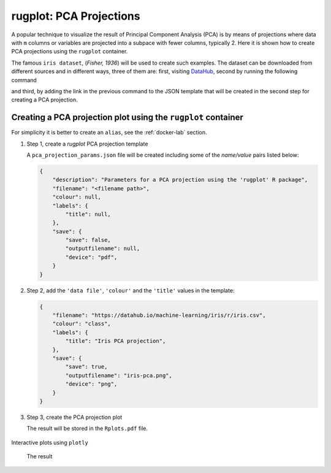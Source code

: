 rugplot: PCA Projections
========================

A popular technique to visualize the result of Principal Component
Analysis (PCA) is by means of projections where data with ``m``
columns or variables are projected into a subpace with fewer columns,
typically 2. Here it is shown how to create PCA projections using the
``rugplot`` container.

The famous ``iris dataset``, (`Fisher, 1936`) will be used to create
such examples. The dataset can be downloaded from different sources
and in different ways, three of them are: first, visiting `DataHub
<https://datahub.io/machine-learning/iris>`_, second by running the
following command

.. tabs::

   .. tab:: Linux

	    .. code-block:: console

			    wget https://datahub.io/machine-learning/iris/r/iris.csv

   .. tab:: PowerShell

	    .. code-block:: powershell

	       Invoke-WebRequest https://datahub.io/machine-learning/iris/r/iris.csv -OutFile iris.csv

and third, by adding the link in the previous command to the JSON
template that will be created in the second step for creating a PCA
projection.

Creating a PCA projection plot using the ``rugplot`` container
++++++++++++++++++++++++++++++++++++++++++++++++++++++++++++++

For simplicity it is better to create an ``alias``, see the
:ref:`docker-lab` section.

#. Step 1, create a `rugplot` PCA projection template

   .. tabs::

      .. tab:: alias

	 .. code-block:: console

	    rugplot template --plot pca

      .. tab:: raw command
	    
	 .. code-block:: console

	    docker run --rm -v "$PWD":/app/data -u $(id -u):$(id -g) venustiano/rugplot:0.1.0 \
	    template --plot pca 

      .. tab:: PowerShell
	    
	 .. code-block:: powershell

	    docker run --rm -v ${PWD}:/app/data venustiano/rugplot:0.1.0 `
	    template --plot pca 	    
	    
   A ``pca_projection_params.json`` file will be created including some of
   the `name/value` pairs listed below:

   .. code-block:: json

      {
          "description": "Parameters for a PCA projection using the 'rugplot' R package",
	  "filename": "<filename path>",
	  "colour": null,
	  "labels": {
	      "title": null,
	  },
	  "save": {
              "save": false,
              "outputfilename": null,
              "device": "pdf",
	  }
      }

#. Step 2, add the ``'data file'``, ``'colour'`` and the
   ``'title'`` values in the template:

   .. code-block:: json

      {
	  "filename": "https://datahub.io/machine-learning/iris/r/iris.csv",
	  "colour": "class",
	  "labels": {
	      "title": "Iris PCA projection",
	  },
	  "save": {
              "save": true,
              "outputfilename": "iris-pca.png",
              "device": "png",
	  }
      }

#. Step 3, create the PCA projection plot

   .. tabs::

      .. tab:: alias

	 .. code-block:: console

	    rugplot --plot pca --file pca_projection_params.json

      .. tab:: raw command
   
	 .. code-block:: console

	    docker run --rm -v "$PWD":/app/data -u $(id -u):$(id -g) venustiano/rugplot:0.1.0 \
	    plot --plot pca --file pca_projection_params.json

      .. tab:: PowerShell
   
	 .. code-block:: console

	    docker run --rm -v ${PWD}:/app/data venustiano/rugplot:0.1.0 `
	    plot --plot pca --file pca_projection_params.json
	    
   The result will be stored in the ``Rplots.pdf`` file.

   .. figure:: ../../_static/iris.csv-pca-20221027_210622.png
	       :height: 400
	       :alt: pca projection result


Interactive plots using ``plotly``

   .. code-block:: json
      :caption: ``Interactive plot``
      :name: interactive-lab
	   
      {
	  "labels": {
	      "title": "Interactive iris PCA projection",
	  },
	  "save": {
              "outputfilename": "iris-pca.html",
              "device": "html",
	  }
      }

 The result

 .. raw:: html

	 <iframe src="../../_static/iris.csv-pca-20221028_074618.html" height="400px" width="90%"></iframe>
